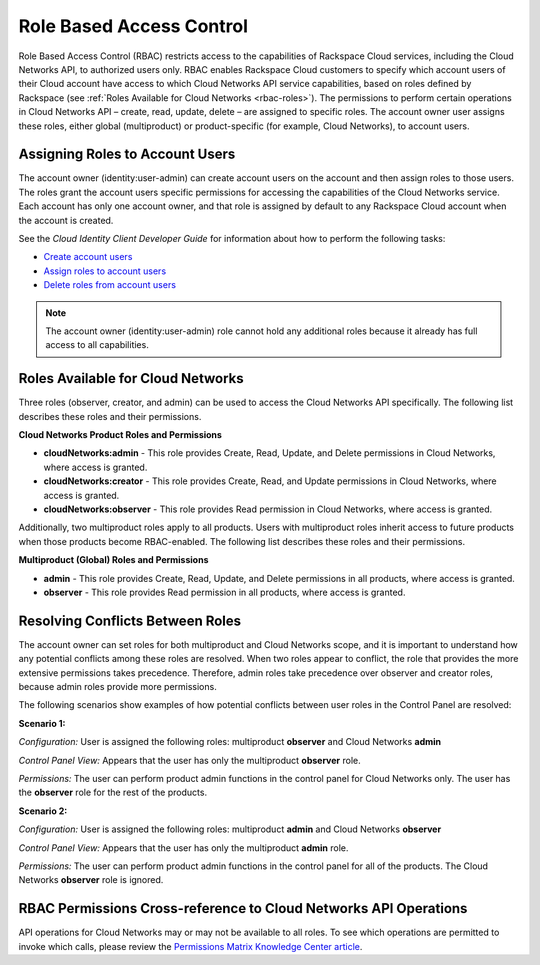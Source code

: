 =========================
Role Based Access Control
=========================

Role Based Access Control (RBAC) restricts access to the capabilities of Rackspace Cloud 
services, including the Cloud Networks API, to authorized users only. RBAC enables 
Rackspace Cloud customers to specify which account users of their Cloud account have access 
to which Cloud Networks API service capabilities, based on roles defined by Rackspace 
(see :ref:`Roles Available for Cloud Networks <rbac-roles>`). The permissions to perform certain 
operations in Cloud Networks API – create, read, update, delete – are assigned to specific 
roles. The account owner user assigns these roles, either global (multiproduct) or 
product-specific (for example, Cloud Networks), to account users.

Assigning Roles to Account Users
~~~~~~~~~~~~~~~~~~~~~~~~~~~~~~~~

The account owner (identity:user-admin) can create account users on the account and then 
assign roles to those users. The roles grant the account users specific permissions for 
accessing the capabilities of the Cloud Networks service. Each account has only one account 
owner, and that role is assigned by default to any Rackspace Cloud account when the account 
is created.

See the *Cloud Identity Client Developer Guide* for information about how to perform the 
following tasks:

-  `Create account users <http://docs.rackspace.com/auth/api/v2.0/auth-client-devguide/content/POST_addUser_v2.0_users_User_Calls.html>`_

-  `Assign roles to account users <http://docs.rackspace.com/auth/api/v2.0/auth-client-devguide/content/PUT_addUserRole_v2.0_users__userId__roles_OS-KSADM__roleId__Role_Calls.html>`_

-  `Delete roles from account users <http://docs.rackspace.com/auth/api/v2.0/auth-client-devguide/content/DELETE_deleteUserRole_v2.0_users__userId__roles_OS-KSADM__roleId__Role_Calls.html>`_

.. note::

    The account owner (identity:user-admin) role cannot hold any additional roles because 
    it already has full access to all capabilities.

.. _rbac-roles:

Roles Available for Cloud Networks
~~~~~~~~~~~~~~~~~~~~~~~~~~~~~~~~~~

Three roles (observer, creator, and admin) can be used to access the Cloud Networks API 
specifically. The following list describes these roles and their permissions.

**Cloud Networks Product Roles and Permissions**

- **cloudNetworks:admin** - This role provides Create, Read, Update, and Delete permissions 
  in Cloud Networks, where access is granted.

- **cloudNetworks:creator** - This role provides Create, Read, and Update permissions in 
  Cloud Networks, where access is granted.

- **cloudNetworks:observer** - This role provides Read permission in Cloud Networks, where 
  access is granted.

Additionally, two multiproduct roles apply to all products. Users with multiproduct roles 
inherit access to future products when those products become RBAC-enabled. The following 
list describes these roles and their permissions.

**Multiproduct (Global) Roles and Permissions**

- **admin** - This role provides Create, Read, Update, and Delete permissions in all products, 
  where access is granted.

- **observer** - This role provides Read permission in all products, where access is granted.

Resolving Conflicts Between Roles
~~~~~~~~~~~~~~~~~~~~~~~~~~~~~~~~~

The account owner can set roles for both multiproduct and Cloud Networks scope, and it is 
important to understand how any potential conflicts among these roles are resolved. When 
two roles appear to conflict, the role that provides the more extensive permissions takes 
precedence. Therefore, admin roles take precedence over observer and creator roles, because 
admin roles provide more permissions.

The following scenarios show examples of how potential conflicts between user roles in the 
Control Panel are resolved:

**Scenario 1:**

*Configuration:* User is assigned the following roles: multiproduct **observer** and Cloud Networks **admin**

*Control Panel View:* Appears that the user has only the multiproduct **observer** role.

*Permissions:* The user can perform product admin functions in the control panel for 
Cloud Networks only. The user has the **observer** role for the rest of the products.

**Scenario 2:**

*Configuration:* User is assigned the following roles: multiproduct **admin** and Cloud Networks **observer**

*Control Panel View:* Appears that the user has only the multiproduct **admin** role.

*Permissions:* The user can perform product admin functions in the control panel for all 
of the products. The Cloud Networks **observer** role is ignored.

RBAC Permissions Cross-reference to Cloud Networks API Operations
~~~~~~~~~~~~~~~~~~~~~~~~~~~~~~~~~~~~~~~~~~~~~~~~~~~~~~~~~~~~~~~~~~~~~~~~~

API operations for Cloud Networks may or may not be available to all roles. To see which 
operations are permitted to invoke which calls, please review the `Permissions Matrix Knowledge Center 
article <http://www.rackspace.com/knowledge_center/article/permissions-matrix-for-cloud-networks>`_.

